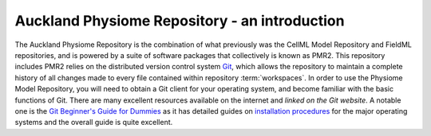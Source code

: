 .. _introduction:

==============================================
Auckland Physiome Repository - an introduction
==============================================

The Auckland Physiome Repository is the combination of what previously
was the CellML Model Repository and FieldML repositories, and is powered
by a suite of software packages that collectively is known as PMR2.
This repository includes PMR2 relies on the distributed version control
system `Git`_, which allows the repository to maintain a complete
history of all changes made to every file contained within repository
:term:`workspaces`.  In order to use the Physiome Model Repository, you
will need to obtain a Git client for your operating system, and become
familiar with the basic functions of Git.  There are many excellent
resources available on the internet and `linked on the Git website`.  A
notable one is the `Git Beginner's Guide for Dummies`_ as it has
detailed guides on `installation procedures`_ for the major operating
systems and the overall guide is quite excellent.

.. _Git: http://git-scm.com/
.. _linked on the Git website: http://git-scm.com/documentation/external-links
.. _Git Beginner's Guide for Dummies: http://backlogtool.com/git-guide/en/
.. _installation procedures: http://backlogtool.com/git-guide/en/intro/intro2_1.html
